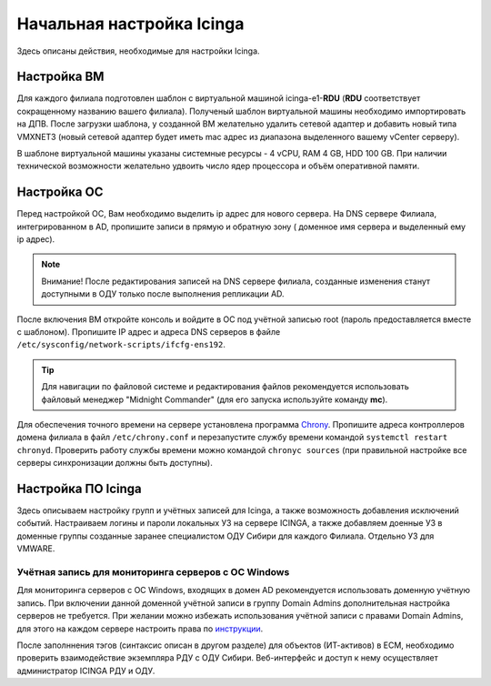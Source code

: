 
==========================
Начальная настройка Icinga
==========================

Здесь описаны действия, необходимые для настройки Icinga.


Настройка ВМ
------------

Для каждого филиала подготовлен шаблон с виртуальной машиной icinga-e1-**RDU** (**RDU** соответствует сокращенному названию вашего филиала). Полученый шаблон виртуальной машины необходимо импортировать на ДПВ. После загрузки шаблона, у созданной ВМ желательно удалить сетевой адаптер и добавить новый типа VMXNET3 (новый сетевой адаптер будет иметь mac адрес из диапазона выделенного вашему vCenter серверу).

В шаблоне виртуальной машины указаны системные ресурсы - 4 vCPU, RAM 4 GB, HDD 100 GB. При наличии технической возможности желательно удвоить число ядер процессора и объём оперативной памяти.


Настройка ОС
------------

Перед настройкой ОС, Вам необходимо выделить ip адрес для нового сервера. На DNS сервере Филиала, интегрированном в AD, пропишите записи в прямую и обратную зону ( доменное имя сервера и выделенный ему ip адрес). 

.. note:: Внимание! После редактирования записей на DNS сервере филиала, созданные изменения станут доступными в ОДУ только после выполнения репликации AD.

После включения ВМ откройте консоль и войдите в ОС под учётной записью root (пароль предоставляется вместе с шаблоном). Пропишите IP адрес и адреса DNS серверов в файле ``/etc/sysconfig/network-scripts/ifcfg-ens192``.

.. tip:: Для навигации по файловой системе и редактирования файлов рекомендуется использовать файловый менеджер "Midnight Commander" (для его запуска используйте команду **mc**).

Для обеспечения точного времени на сервере установлена программа `Chrony <https://chrony.tuxfamily.org/>`_. Пропишите адреса контроллеров домена филиала в файл  ``/etc/chrony.conf`` и перезапустите службу времени командой ``systemctl restart chronyd``. Проверить работу службы времени можно командой ``chronyc sources`` (при правильной настройке все серверы синхронизации должны быть доступны).

.. figure:: _static/chronyc-sources.png
   :scale: 50 %
   :align: center


Настройка ПО Icinga
-------------------


Здесь описываем настройку групп и учётных записей для Icinga, а также возможность добавления исключений событий.
Настраиваем логины и пароли локальных УЗ на сервере ICINGA, а также добавляем доенные УЗ в доменные группы созданные заранее специалистом ОДУ Сибири для каждого Филиала. Отдельно УЗ для VMWARE.

Учётная запись для мониторинга серверов с ОС Windows
^^^^^^^^^^^^^^^^^^^^^^^^^^^^^^^^^^^^^^^^^^^^^^^^^^^^

Для мониторинга серверов с ОС Windows, входящих в домен AD рекомендуется использовать доменную учётную запись. При включении данной доменной учётной записи в группу Domain Admins дополнительная настройка серверов не требуется. При желании можно избежать использования учётной записи с правами Domain Admins, для этого на каждом сервере настроить права по `инструкции <static/chronyc-sources.png/Monitoring-Windows-Using-WMI-and-Nagios-XI.pdf>`_.



После заполннения тэгов (синтаксис описан в другом разделе) для объектов (ИТ-активов) в ЕСМ, необходимо проверить взаимодействие экземпляра РДУ с ОДУ Сибири.
Веб-интерфейс и доступ к нему осуществляет администратор ICINGA РДУ и ОДУ.
